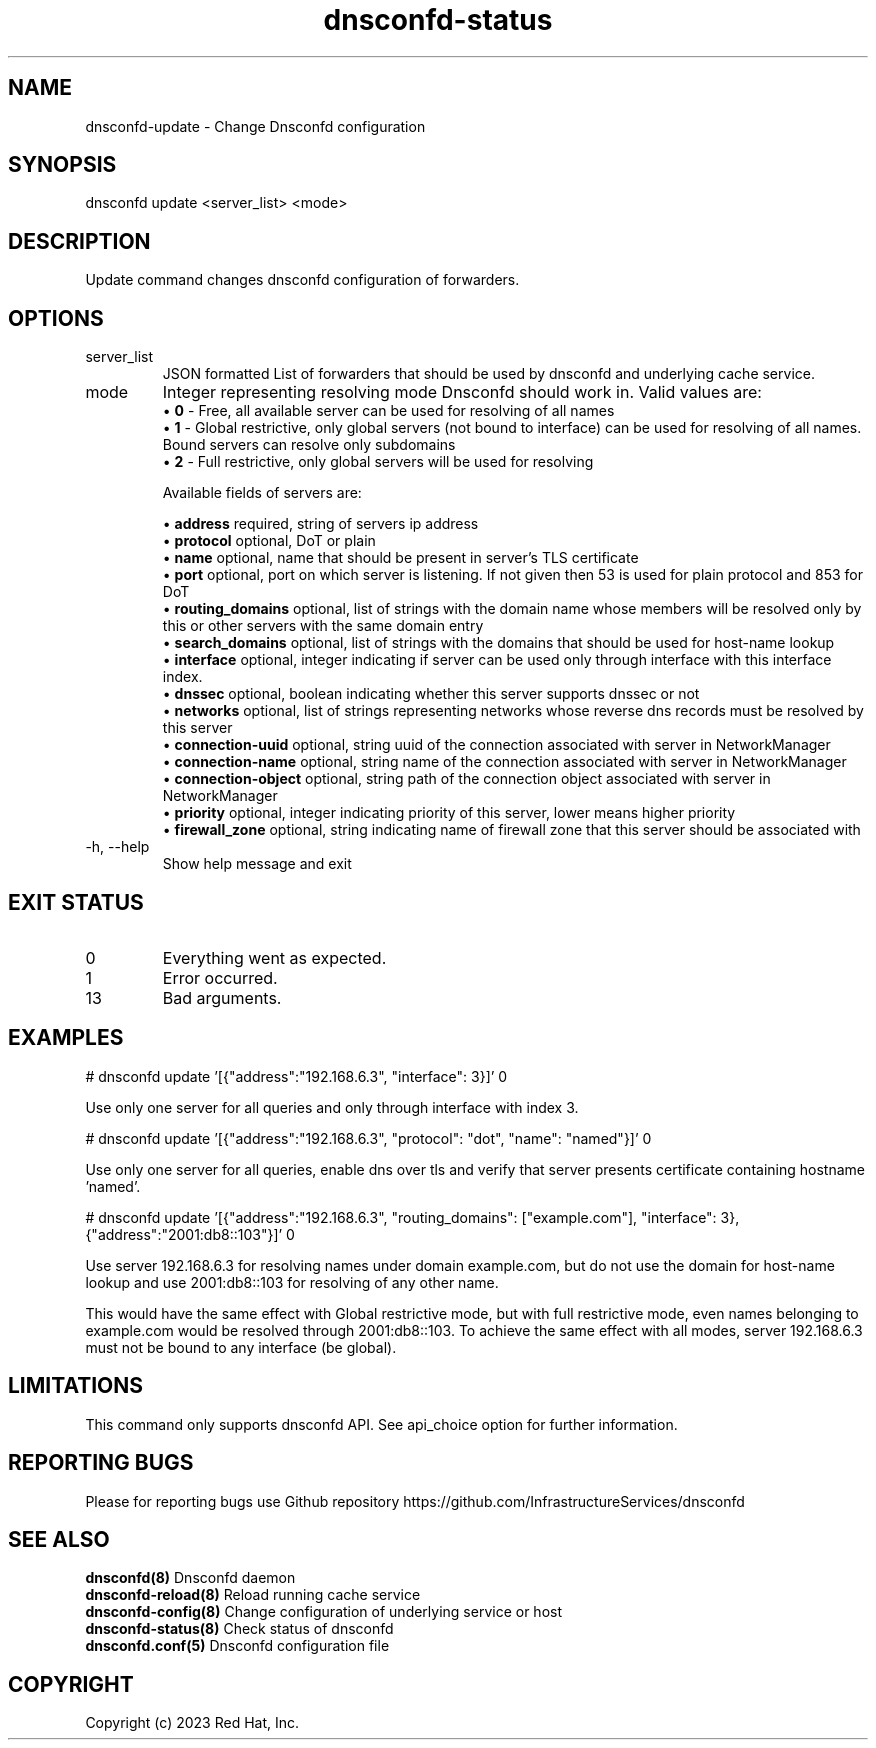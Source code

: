 .TH "dnsconfd-status" "8" "10 Oct 2023" "dnsconfd-1.5.0" ""

.SH NAME

dnsconfd-update - Change Dnsconfd configuration

.SH SYNOPSIS

dnsconfd update <server_list> <mode>

.SH DESCRIPTION

Update command changes dnsconfd configuration of forwarders.

.SH OPTIONS

.IP "server_list"
JSON formatted List of forwarders that should be used by dnsconfd and
underlying cache service.
.IP "mode"
Integer representing resolving mode Dnsconfd should work in.
Valid values are:
 \(bu \fB0\fP - Free, all available server can be used for resolving of all names
 \(bu \fB1\fP - Global restrictive, only global servers (not bound to interface) can be used for resolving of all names. Bound servers can resolve only subdomains
 \(bu \fB2\fP - Full restrictive, only global servers will be used for resolving

Available fields of servers are:

 \(bu \fBaddress\fP required, string of servers ip address
 \(bu \fBprotocol\fP optional, DoT or plain
 \(bu \fBname\fP optional, name that should be present in server's TLS certificate
 \(bu \fBport\fP optional, port on which server is listening. If not given then 53 is used for plain protocol and 853 for DoT
 \(bu \fBrouting_domains\fP optional, list of strings with the domain name whose members will be resolved only by this or other servers with the same domain entry
 \(bu \fBsearch_domains\fP optional, list of strings with the domains that should be used for host-name lookup
 \(bu \fBinterface\fP optional, integer indicating if server can be used only through interface with this interface index.
 \(bu \fBdnssec\fP optional, boolean indicating whether this server supports dnssec or not
 \(bu \fBnetworks\fP optional, list of strings representing networks whose reverse dns records must be resolved by this server
 \(bu \fBconnection-uuid\fP optional, string uuid of the connection associated with server in NetworkManager
 \(bu \fBconnection-name\fP optional, string name of the connection associated with server in NetworkManager
 \(bu \fBconnection-object\fP optional, string path of the connection object associated with server in NetworkManager
 \(bu \fBpriority\fP optional, integer indicating priority of this server, lower means higher priority
 \(bu \fBfirewall_zone\fP optional, string indicating name of firewall zone that this server should be associated with

.IP "-h, --help"
Show help message and exit

.SH "EXIT STATUS"

.IP 0
Everything went as expected.
.IP 1
Error occurred.
.IP 13
Bad arguments.

.SH EXAMPLES
# dnsconfd update '[{"address":"192.168.6.3", "interface": 3}]' 0

Use only one server for all queries and only through interface with index 3.

# dnsconfd update '[{"address":"192.168.6.3", "protocol": "dot", "name": "named"}]' 0

Use only one server for all queries, enable dns over tls and verify that server
presents certificate containing hostname 'named'.

# dnsconfd update '[{"address":"192.168.6.3", "routing_domains": ["example.com"], "interface": 3}, {"address":"2001:db8::103"}]' 0

Use server 192.168.6.3 for resolving names under domain example.com, but do not use the domain for
host-name lookup and use 2001:db8::103 for resolving of any other name.

This would have the same effect with Global restrictive mode, but with full restrictive mode,
even names belonging to example.com would be resolved through 2001:db8::103. To achieve the
same effect with all modes, server 192.168.6.3 must not be bound to any interface (be global).

.SH "LIMITATIONS"
This command only supports dnsconfd API. See api_choice option for further information.

.SH "REPORTING BUGS"
Please for reporting bugs use Github repository https://github.com/InfrastructureServices/dnsconfd

.SH "SEE ALSO"
\fB dnsconfd(8)\fP Dnsconfd daemon
\fB dnsconfd-reload(8)\fP Reload running cache service
\fB dnsconfd-config(8)\fP Change configuration of underlying service or host
\fB dnsconfd-status(8)\fP Check status of dnsconfd
\fB dnsconfd.conf(5)\fP Dnsconfd configuration file

.SH COPYRIGHT

Copyright (c) 2023 Red Hat, Inc.